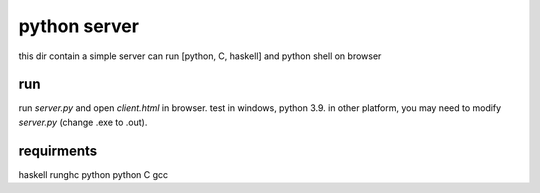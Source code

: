 *****************
python server
*****************
this dir contain a simple server can run [python, C, haskell]
and python shell on browser

run
==================
run *server.py* and open *client.html* in browser.
test in windows, python 3.9.
in other platform, you may need to modify *server.py* (change .exe to .out).

requirments
==================
haskell   runghc
python    python
C         gcc
